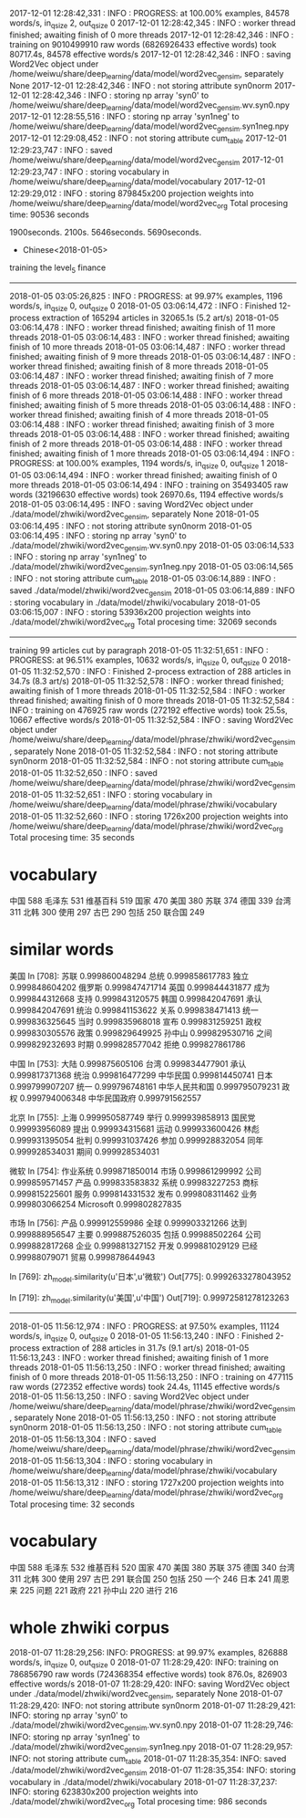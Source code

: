 2017-12-01 12:28:42,331 : INFO : PROGRESS: at 100.00% examples, 84578 words/s, in_qsize 2, out_qsize 0
2017-12-01 12:28:42,345 : INFO : worker thread finished; awaiting finish of 0 more threads
2017-12-01 12:28:42,346 : INFO : training on 9010499910 raw words (6826926433 effective words) took 80717.4s, 84578 effective words/s
2017-12-01 12:28:42,346 : INFO : saving Word2Vec object under /home/weiwu/share/deep_learning/data/model/word2vec_gensim, separately None
2017-12-01 12:28:42,346 : INFO : not storing attribute syn0norm
2017-12-01 12:28:42,346 : INFO : storing np array 'syn0' to /home/weiwu/share/deep_learning/data/model/word2vec_gensim.wv.syn0.npy
2017-12-01 12:28:55,516 : INFO : storing np array 'syn1neg' to /home/weiwu/share/deep_learning/data/model/word2vec_gensim.syn1neg.npy
2017-12-01 12:29:08,452 : INFO : not storing attribute cum_table
2017-12-01 12:29:23,747 : INFO : saved /home/weiwu/share/deep_learning/data/model/word2vec_gensim
2017-12-01 12:29:23,747 : INFO : storing vocabulary in /home/weiwu/share/deep_learning/data/model/vocabulary
2017-12-01 12:29:29,012 : INFO : storing 879845x200 projection weights into /home/weiwu/share/deep_learning/data/model/word2vec_org
Total procesing time: 90536 seconds

1900seconds. 2100s.
5646seconds.
5690seconds.



- Chinese<2018-01-05>
training the level_5 finance
---------------------------------------------------------------------------------------------------------
2018-01-05 03:05:26,825 : INFO : PROGRESS: at 99.97% examples, 1196 words/s, in_qsize 0, out_qsize 0
2018-01-05 03:06:14,472 : INFO : Finished 12-process extraction of 165294 articles in 32065.1s (5.2 art/s)
2018-01-05 03:06:14,478 : INFO : worker thread finished; awaiting finish of 11 more threads
2018-01-05 03:06:14,483 : INFO : worker thread finished; awaiting finish of 10 more threads
2018-01-05 03:06:14,487 : INFO : worker thread finished; awaiting finish of 9 more threads
2018-01-05 03:06:14,487 : INFO : worker thread finished; awaiting finish of 8 more threads
2018-01-05 03:06:14,487 : INFO : worker thread finished; awaiting finish of 7 more threads
2018-01-05 03:06:14,487 : INFO : worker thread finished; awaiting finish of 6 more threads
2018-01-05 03:06:14,488 : INFO : worker thread finished; awaiting finish of 5 more threads
2018-01-05 03:06:14,488 : INFO : worker thread finished; awaiting finish of 4 more threads
2018-01-05 03:06:14,488 : INFO : worker thread finished; awaiting finish of 3 more threads
2018-01-05 03:06:14,488 : INFO : worker thread finished; awaiting finish of 2 more threads
2018-01-05 03:06:14,488 : INFO : worker thread finished; awaiting finish of 1 more threads
2018-01-05 03:06:14,494 : INFO : PROGRESS: at 100.00% examples, 1194 words/s, in_qsize 0, out_qsize 1
2018-01-05 03:06:14,494 : INFO : worker thread finished; awaiting finish of 0 more threads
2018-01-05 03:06:14,494 : INFO : training on 35493405 raw words (32196630 effective words) took 26970.6s, 1194 effective words/s
2018-01-05 03:06:14,495 : INFO : saving Word2Vec object under ./data/model/zhwiki/word2vec_gensim, separately None
2018-01-05 03:06:14,495 : INFO : not storing attribute syn0norm
2018-01-05 03:06:14,495 : INFO : storing np array 'syn0' to ./data/model/zhwiki/word2vec_gensim.wv.syn0.npy
2018-01-05 03:06:14,533 : INFO : storing np array 'syn1neg' to ./data/model/zhwiki/word2vec_gensim.syn1neg.npy
2018-01-05 03:06:14,565 : INFO : not storing attribute cum_table
2018-01-05 03:06:14,889 : INFO : saved ./data/model/zhwiki/word2vec_gensim
2018-01-05 03:06:14,889 : INFO : storing vocabulary in ./data/model/zhwiki/vocabulary
2018-01-05 03:06:15,007 : INFO : storing 53936x200 projection weights into ./data/model/zhwiki/word2vec_org
Total procesing time: 32069 seconds
---------------------------------------------------------------------------------------------------------
training 99 articles cut by paragraph
2018-01-05 11:32:51,651 : INFO : PROGRESS: at 96.51% examples, 10632 words/s, in_qsize 0, out_qsize 0
2018-01-05 11:32:52,570 : INFO : Finished 2-process extraction of 288 articles in 34.7s (8.3 art/s)
2018-01-05 11:32:52,578 : INFO : worker thread finished; awaiting finish of 1 more threads
2018-01-05 11:32:52,584 : INFO : worker thread finished; awaiting finish of 0 more threads
2018-01-05 11:32:52,584 : INFO : training on 476925 raw words (272192 effective words) took 25.5s, 10667 effective words/s
2018-01-05 11:32:52,584 : INFO : saving Word2Vec object under /home/weiwu/share/deep_learning/data/model/phrase/zhwiki/word2vec_gensim, separately None
2018-01-05 11:32:52,584 : INFO : not storing attribute syn0norm
2018-01-05 11:32:52,584 : INFO : not storing attribute cum_table
2018-01-05 11:32:52,650 : INFO : saved /home/weiwu/share/deep_learning/data/model/phrase/zhwiki/word2vec_gensim
2018-01-05 11:32:52,651 : INFO : storing vocabulary in /home/weiwu/share/deep_learning/data/model/phrase/zhwiki/vocabulary
2018-01-05 11:32:52,660 : INFO : storing 1726x200 projection weights into /home/weiwu/share/deep_learning/data/model/phrase/zhwiki/word2vec_org
Total procesing time: 35 seconds
* vocabulary
中国 588
毛泽东 531
维基百科 519
国家 470
美国 380
苏联 374
德国 339
台湾 311
北韩 300
使用 297
古巴 290
包括 250
联合国 249
* similar words
美国
In [708]: 苏联 0.999860048294
总统 0.999858617783
独立 0.999848604202
俄罗斯 0.999847471714
英国 0.999844431877
成为 0.999844312668
支持 0.999843120575
韩国 0.999842047691
承认 0.999842047691
统治 0.999841153622
关系 0.999838471413
统一 0.999836325645
当时 0.999835968018
宣布 0.999831259251
政权 0.999830305576
政策 0.999829649925
孙中山 0.999829530716
之间 0.999829232693
时期 0.999828577042
拒绝 0.999827861786

中国
In [753]: 大陆 0.999875605106
台湾 0.999834477901
承认 0.999817371368
统治 0.999816477299
中华民国 0.999814450741
日本 0.999799907207
统一 0.999796748161
中华人民共和国 0.999795079231
政权 0.999794006348
中华民国政府 0.999791562557

北京
In [755]: 上海 0.999950587749
举行 0.999939858913
国民党 0.99993956089
提出 0.999934315681
运动 0.999933600426
林彪 0.999931395054
批判 0.999931037426
参加 0.999928832054
同年 0.999928534031
期间 0.999928534031

微软
In [754]: 作业系统 0.999871850014
市场 0.999861299992
公司 0.999859571457
产品 0.999833583832
系统 0.99983227253
商标 0.999815225601
服务 0.999814331532
发布 0.999808311462
业务 0.999803066254
Microsoft 0.999802827835

市场
In [756]: 产品 0.999912559986
全球 0.999903321266
达到 0.999888956547
主要 0.999887526035
包括 0.99988502264
公司 0.999882817268
企业 0.999881327152
开发 0.999881029129
已经 0.99988079071
贸易 0.999878644943


In [769]: zh_model.similarity(u'日本',u'微软')
Out[775]: 0.9992633278043952

In [719]: zh_model.similarity(u'美国',u'中国')
Out[719]: 0.99972581278123263

---------------------------------------------------------------------------------------------------------
2018-01-05 11:56:12,974 : INFO : PROGRESS: at 97.50% examples, 11124 words/s, in_qsize 0, out_qsize 0
2018-01-05 11:56:13,240 : INFO : Finished 2-process extraction of 288 articles in 31.7s (9.1 art/s)
2018-01-05 11:56:13,243 : INFO : worker thread finished; awaiting finish of 1 more threads
2018-01-05 11:56:13,250 : INFO : worker thread finished; awaiting finish of 0 more threads
2018-01-05 11:56:13,250 : INFO : training on 477115 raw words (272352 effective words) took 24.4s, 11145 effective words/s
2018-01-05 11:56:13,250 : INFO : saving Word2Vec object under /home/weiwu/share/deep_learning/data/model/phrase/zhwiki/word2vec_gensim, separately None
2018-01-05 11:56:13,250 : INFO : not storing attribute syn0norm
2018-01-05 11:56:13,250 : INFO : not storing attribute cum_table
2018-01-05 11:56:13,304 : INFO : saved /home/weiwu/share/deep_learning/data/model/phrase/zhwiki/word2vec_gensim
2018-01-05 11:56:13,304 : INFO : storing vocabulary in /home/weiwu/share/deep_learning/data/model/phrase/zhwiki/vocabulary
2018-01-05 11:56:13,312 : INFO : storing 1727x200 projection weights into /home/weiwu/share/deep_learning/data/model/phrase/zhwiki/word2vec_org
Total procesing time: 32 seconds
* vocabulary
中国 588
毛泽东 532
维基百科 520
国家 470
美国 380
苏联 375
德国 340
台湾 311
北韩 300
使用 297
古巴 291
联合国 250
包括 250
一个 246
日本 241
周恩来 225
问题 221
政府 221
孙中山 220
进行 216
* whole zhwiki corpus
2018-01-07 11:28:29,256: INFO: PROGRESS: at 99.97% examples, 826888 words/s, in_qsize 0, out_qsize 0
2018-01-07 11:28:29,420: INFO: training on 786856790 raw words (724368354 effective words) took 876.0s, 826903 effective words/s
2018-01-07 11:28:29,420: INFO: saving Word2Vec object under ./data/model/zhwiki/word2vec_gensim, separately None
2018-01-07 11:28:29,420: INFO: not storing attribute syn0norm
2018-01-07 11:28:29,421: INFO: storing np array 'syn0' to ./data/model/zhwiki/word2vec_gensim.wv.syn0.npy
2018-01-07 11:28:29,746: INFO: storing np array 'syn1neg' to ./data/model/zhwiki/word2vec_gensim.syn1neg.npy
2018-01-07 11:28:29,957: INFO: not storing attribute cum_table
2018-01-07 11:28:35,354: INFO: saved ./data/model/zhwiki/word2vec_gensim
2018-01-07 11:28:35,354: INFO: storing vocabulary in ./data/model/zhwiki/vocabulary
2018-01-07 11:28:37,237: INFO: storing 623830x200 projection weights into ./data/model/zhwiki/word2vec_org
Total procesing time: 986 seconds
